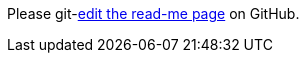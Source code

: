 Please git-link:README.adoc[edit the read-me page, edit, patch-1, jmini/asciidoctorj-git-link, _blank, https://www.github.com/] on GitHub.